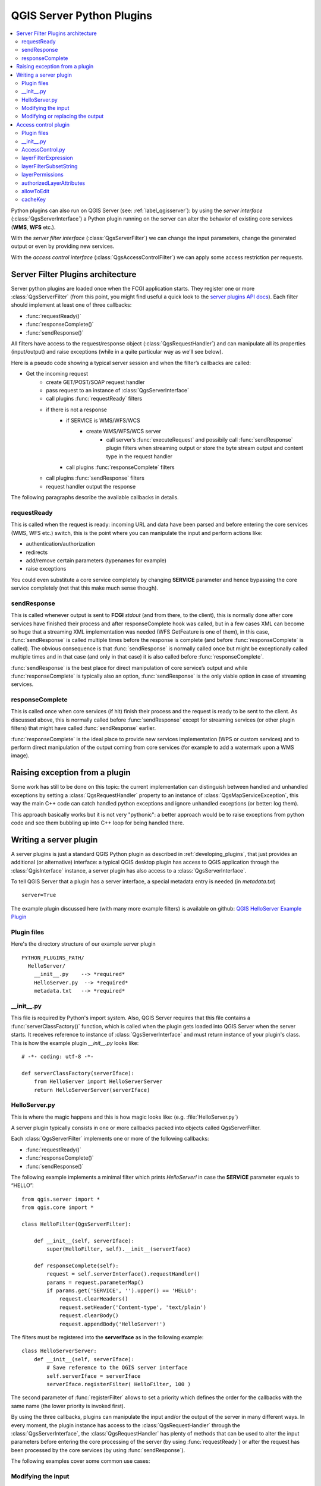.. index:: server plugins; developing, Python; developing server plugins

.. _server_plugins:

****************************
QGIS Server Python Plugins
****************************

.. contents::
   :local:

Python plugins can also run on QGIS Server (see: :ref:`label_qgisserver`): by using the
*server interface* (:class:`QgsServerInterface`) a Python plugin running on the
server can alter the behavior of existing core services (**WMS**, **WFS** etc.).

With the *server filter interface* (:class:`QgsServerFilter`) we can change the input
parameters, change the generated output or even by providing new services.

With the *access control interface* (:class:`QgsAccessControlFilter`) we can apply
some access restriction per requests.


Server Filter Plugins architecture
==================================

Server python plugins are loaded once when the FCGI application starts. They
register one or more :class:`QgsServerFilter` (from this point, you might
find useful a quick look to the `server plugins API docs <http://qgis.org/api/group__server.html>`_).
Each filter should implement at least one of three callbacks:

* :func:`requestReady()`
* :func:`responseComplete()`
* :func:`sendResponse()`

All filters have access to the request/response object (:class:`QgsRequestHandler`)
and can manipulate all its properties (input/output) and
raise exceptions (while in a quite particular way as we’ll see below).

Here is a pseudo code showing a typical server session and when the filter’s callbacks are called:

* Get the incoming request
    * create GET/POST/SOAP request handler
    * pass request to an instance of :class:`QgsServerInterface`
    * call plugins :func:`requestReady` filters
    * if there is not a response
        * if SERVICE is WMS/WFS/WCS
            * create WMS/WFS/WCS server
                * call server’s :func:`executeRequest` and possibily call :func:`sendResponse` plugin filters when streaming output or store the byte stream output and content type in the request handler
        * call plugins :func:`responseComplete` filters
    * call plugins :func:`sendResponse` filters
    * request handler output the response


The following paragraphs describe the available callbacks in details.

requestReady
------------

This is called when the request is ready: incoming URL and data have been parsed and before entering the core services (WMS, WFS etc.) switch, this is the point where you can manipulate the input and perform actions like:

* authentication/authorization
* redirects
* add/remove certain parameters (typenames for example)
* raise exceptions

You could even substitute a core service completely by changing **SERVICE** parameter and hence bypassing the core service completely (not that this make much sense though).


sendResponse
------------


This is called whenever output is sent to **FCGI** `stdout` (and from there, to the client), this is normally done after core services have finished their process and after responseComplete hook was called, but in a few cases XML can become so huge that a streaming XML implementation was needed (WFS GetFeature is one of them), in this case, :func:`sendResponse` is called multiple times before the response is complete (and before :func:`responseComplete` is called). The obvious consequence is that :func:`sendResponse` is normally called once but might be exceptionally called multiple times and in that case (and only in that case) it is also called before :func:`responseComplete`.

:func:`sendResponse` is the best place for direct manipulation of core service’s output and while :func:`responseComplete` is typically also an option, :func:`sendResponse` is the only viable option  in case of streaming services.

responseComplete
----------------

This is called once when core services (if hit) finish their process and the request is ready to be sent to the client. As discussed above, this is  normally called before :func:`sendResponse` except for streaming services (or other plugin filters) that might have called :func:`sendResponse` earlier.

:func:`responseComplete` is the ideal place to provide new services implementation (WPS or custom services) and to perform direct manipulation of the output coming from core services (for example to add a watermark upon a WMS image).

Raising exception from a plugin
===============================

Some work has still to be done on this topic: the current implementation can distinguish between handled and unhandled exceptions by setting a :class:`QgsRequestHandler` property to an instance of :class:`QgsMapServiceException`, this way the main C++ code can catch handled python exceptions and ignore unhandled exceptions (or better: log them).

This approach basically works but it is not very "pythonic": a better approach would be to raise exceptions from python code and see them bubbling up into C++ loop for being handled there.


.. index:: server plugins; metadata.txt, metadata, metadata.txt

Writing a server plugin
=======================

A server plugins is just a standard QGIS Python plugin as described in
:ref:`developing_plugins`, that just provides an additional (or alternative)
interface: a typical QGIS desktop plugin has access to QGIS application
through the :class:`QgisInterface` instance, a server plugin has also
access to a :class:`QgsServerInterface`.

To tell QGIS Server that a plugin has a server interface, a special
metadata entry is needed (in `metadata.txt`) ::

    server=True

The example plugin discussed here (with many more example filters) is available
on github: `QGIS HelloServer Example Plugin <https://github.com/elpaso/qgis-helloserver>`_

Plugin files
------------

Here's the directory structure of our example server plugin

::

  PYTHON_PLUGINS_PATH/
    HelloServer/
      __init__.py    --> *required*
      HelloServer.py  --> *required*
      metadata.txt   --> *required*

.. index:: plugins; metadata.txt, metadata, metadata.txt

__init__.py
-----------
This file is required by Python's import system. Also, QGIS Server requires that this
file contains a :func:`serverClassFactory()` function, which is called when the
plugin gets loaded into QGIS Server when the server starts. It receives reference to instance of
:class:`QgsServerInterface` and must return instance of your plugin's class.
This is how the example plugin `__init__.py` looks like::

    # -*- coding: utf-8 -*-

    def serverClassFactory(serverIface):
        from HelloServer import HelloServerServer
        return HelloServerServer(serverIface)



HelloServer.py
---------------

This is where the magic happens and this is how magic looks like:
(e.g. :file:`HelloServer.py`)


A server plugin typically consists in one or more callbacks packed into objects called QgsServerFilter.

Each :class:`QgsServerFilter` implements one or more of the following callbacks:

* :func:`requestReady()`
* :func:`responseComplete()`
* :func:`sendResponse()`

The following example implements a minimal filter which prints *HelloServer!*
in case the **SERVICE** parameter equals to “HELLO”::

    from qgis.server import *
    from qgis.core import *

    class HelloFilter(QgsServerFilter):

        def __init__(self, serverIface):
            super(HelloFilter, self).__init__(serverIface)

        def responseComplete(self):
            request = self.serverInterface().requestHandler()
            params = request.parameterMap()
            if params.get('SERVICE', '').upper() == 'HELLO':
                request.clearHeaders()
                request.setHeader('Content-type', 'text/plain')
                request.clearBody()
                request.appendBody('HelloServer!')


The filters must be registered into the **serverIface** as in the following example::

    class HelloServerServer:
        def __init__(self, serverIface):
            # Save reference to the QGIS server interface
            self.serverIface = serverIface
            serverIface.registerFilter( HelloFilter, 100 )

The second parameter of :func:`registerFilter` allows to set a priority which defines the order for the callbacks with the same name (the lower priority is invoked first).

By using the three callbacks, plugins can manipulate the input and/or the output of the server in many different ways. In every moment, the plugin instance has access to the :class:`QgsRequestHandler` through the :class:`QgsServerInterface`, the :class:`QgsRequestHandler` has plenty of methods that can be used to alter the input parameters before entering the core processing of the server (by using :func:`requestReady`) or after the request has been processed by the core services (by using :func:`sendResponse`).

The following examples cover some common use cases:

Modifying the input
-------------------

The example plugin contains a test example that changes input parameters coming from the query string, in this example a new parameter is injected into the (already parsed) `parameterMap`, this parameter is then visible by core services (WMS etc.), at the end of core services processing we check that the parameter is still there::

    from qgis.server import *
    from qgis.core import *

    class ParamsFilter(QgsServerFilter):

        def __init__(self, serverIface):
            super(ParamsFilter, self).__init__(serverIface)

        def requestReady(self):
            request = self.serverInterface().requestHandler()
            params = request.parameterMap( )
            request.setParameter('TEST_NEW_PARAM', 'ParamsFilter')

        def responseComplete(self):
            request = self.serverInterface().requestHandler()
            params = request.parameterMap( )
            if params.get('TEST_NEW_PARAM') == 'ParamsFilter':
                QgsMessageLog.logMessage("SUCCESS - ParamsFilter.responseComplete", 'plugin', QgsMessageLog.INFO)
            else:
                QgsMessageLog.logMessage("FAIL    - ParamsFilter.responseComplete", 'plugin', QgsMessageLog.CRITICAL)

This is an extract of what you see in the log file::

    src/core/qgsmessagelog.cpp: 45: (logMessage) [0ms] 2014-12-12T12:39:29 plugin[0] HelloServerServer - loading filter ParamsFilter
    src/core/qgsmessagelog.cpp: 45: (logMessage) [1ms] 2014-12-12T12:39:29 Server[0] Server plugin HelloServer loaded!
    src/core/qgsmessagelog.cpp: 45: (logMessage) [0ms] 2014-12-12T12:39:29 Server[0] Server python plugins loaded
    src/mapserver/qgsgetrequesthandler.cpp: 35: (parseInput) [0ms] query string is: SERVICE=HELLO&request=GetOutput
    src/mapserver/qgshttprequesthandler.cpp: 547: (requestStringToParameterMap) [1ms] inserting pair SERVICE // HELLO into the parameter map
    src/mapserver/qgshttprequesthandler.cpp: 547: (requestStringToParameterMap) [0ms] inserting pair REQUEST // GetOutput into the parameter map
    src/mapserver/qgsserverfilter.cpp: 42: (requestReady) [0ms] QgsServerFilter plugin default requestReady called
    src/core/qgsmessagelog.cpp: 45: (logMessage) [0ms] 2014-12-12T12:39:29 plugin[0] HelloFilter.requestReady
    src/mapserver/qgis_map_serv.cpp: 235: (configPath) [0ms] Using default configuration file path: /home/xxx/apps/bin/admin.sld
    src/mapserver/qgshttprequesthandler.cpp: 49: (setHttpResponse) [0ms] Checking byte array is ok to set...
    src/mapserver/qgshttprequesthandler.cpp: 59: (setHttpResponse) [0ms] Byte array looks good, setting response...
    src/core/qgsmessagelog.cpp: 45: (logMessage) [0ms] 2014-12-12T12:39:29 plugin[0] HelloFilter.responseComplete
    src/core/qgsmessagelog.cpp: 45: (logMessage) [0ms] 2014-12-12T12:39:29 plugin[0] SUCCESS - ParamsFilter.responseComplete
    src/core/qgsmessagelog.cpp: 45: (logMessage) [0ms] 2014-12-12T12:39:29 plugin[0] RemoteConsoleFilter.responseComplete
    src/mapserver/qgshttprequesthandler.cpp: 158: (sendResponse) [0ms] Sending HTTP response
    src/core/qgsmessagelog.cpp: 45: (logMessage) [0ms] 2014-12-12T12:39:29 plugin[0] HelloFilter.sendResponse

On line 13 the “SUCCESS” string indicates that the plugin passed the test.

The same technique can be exploited to use a custom service instead of a core one: you could for example skip a **WFS** **SERVICE** request or any other core request just by changing the **SERVICE** parameter to something different and the core service will be skipped, then you can inject your custom results into the output and send them to the client (this is explained here below).


Modifying or replacing the output
---------------------------------

The watermark filter example shows how to replace the WMS output with a new image obtained by adding a watermark image on the top of the WMS image generated by the WMS core service::

    import os

    from qgis.server import *
    from qgis.core import *
    from PyQt4.QtCore import *
    from PyQt4.QtGui import *


    class WatermarkFilter(QgsServerFilter):

        def __init__(self, serverIface):
            super(WatermarkFilter, self).__init__(serverIface)

        def responseComplete(self):
            request = self.serverInterface().requestHandler()
            params = request.parameterMap( )
            # Do some checks
            if (request.parameter('SERVICE').upper() == 'WMS' \
                    and request.parameter('REQUEST').upper() == 'GETMAP' \
                    and not request.exceptionRaised() ):
                QgsMessageLog.logMessage("WatermarkFilter.responseComplete: image ready %s" % request.infoFormat(), 'plugin', QgsMessageLog.INFO)
                # Get the image
                img = QImage()
                img.loadFromData(request.body())
                # Adds the watermark
                watermark = QImage(os.path.join(os.path.dirname(__file__), 'media/watermark.png'))
                p = QPainter(img)
                p.drawImage(QRect( 20, 20, 40, 40), watermark)
                p.end()
                ba = QByteArray()
                buffer = QBuffer(ba)
                buffer.open(QIODevice.WriteOnly)
                img.save(buffer, "PNG")
                # Set the body
                request.clearBody()
                request.appendBody(ba)

In this example the **SERVICE** parameter value is checked and if the incoming request is a **WMS** **GETMAP** and no exceptions have been set by a previously executed plugin or by the core service (WMS in this case), the WMS generated image is retrieved from the output buffer and the watermark image is added. The final step is to clear the output buffer and replace it with the newly generated image. Please note that in a real-world situation we should also check for the requested image type instead of returning PNG in any case.

Access control plugin
=====================

Plugin files
------------

Here's the directory structure of our example server plugin::

  PYTHON_PLUGINS_PATH/
    MyAccessControl/
      __init__.py    --> *required*
      AccessControl.py  --> *required*
      metadata.txt   --> *required*


__init__.py
-----------

This file is required by Python's import system. As for all QGIS server plugins, this
file contains a :func:`serverClassFactory()` function, which is called when the
plugin gets loaded into QGIS Server when the server starts. It receives reference to instance of
:class:`QgsServerInterface` and must return instance of your plugin's class.
This is how the example plugin `__init__.py` looks like:

.. code:: python

    # -*- coding: utf-8 -*-

    def serverClassFactory(serverIface):
        from MyAccessControl.AccessControl import AccessControl
        return AccessControl(serverIface)


AccessControl.py
----------------

.. code:: python

   class AccessControl(QgsAccessControlFilter):

       def __init__(self, server_iface):
           super(QgsAccessControlFilter, self).__init__(server_iface)

       def layerFilterExpression(self, layer):
           """ Return an additional expression filter """
           return super(QgsAccessControlFilter, self).layerFilterExpression(layer)

       def layerFilterSubsetString(self, layer):
           """ Return an additional subset string (typically SQL) filter """
           return super(QgsAccessControlFilter, self).layerFilterSubsetString(layer)

       def layerPermissions(self, layer):
           """ Return the layer rights """
           return super(QgsAccessControlFilter, self).layerPermissions(layer)

       def authorizedLayerAttributes(self, layer, attributes):
           """ Return the authorised layer attributes """
           return super(QgsAccessControlFilter, self).authorizedLayerAttributes(layer, attributes)

       def allowToEdit(self, layer, feature):
           """ Are we authorise to modify the following geometry """
           return super(QgsAccessControlFilter, self).allowToEdit(layer, feature)

       def cacheKey(self):
           return super(QgsAccessControlFilter, self).cacheKey()

This example gives a full access for everybody.

It's the role of the plugin to know who is logged on.

On all those methods we have the layer on argument to be able to customise
the restriction per layer.


layerFilterExpression
---------------------

Used to add an Expression to limit the results, e.g.:

.. code:: python

   def layerFilterExpression(self, layer):
       return "$role = 'user'"

To limit on feature where the attribute role is equals to "user".


layerFilterSubsetString
-----------------------

Same than the previous but use the ``SubsetString`` (executed in the database)

.. code:: python

   def layerFilterSubsetString(self, layer):
       return "role = 'user'"

To limit on feature where the attribute role is equals to "user".


layerPermissions
----------------

Limit the access to the layer.

Return an object of type ``QgsAccessControlFilter.LayerPermissions``,
who has the properties:

* ``canRead`` to see him in the ``GetCapabilities`` and have read access.
* ``canInsert`` to be able to insert a new feature.
* ``canUpdate`` to be able to update a feature.
* ``candelete`` to be able to delete a feature.

Example:

.. code:: python

   def layerPermissions(self, layer):
       rights = QgsAccessControlFilter.LayerPermissions()
       rights.canRead = True
       rights.canRead = rights.canInsert = rights.canUpdate = rights.canDelete = False
       return rights

To limit everything on read only access.


authorizedLayerAttributes
-------------------------

Used to limit the visibility of a specific subset of attribute.

The argument attribute return the current set of visible attributes.

Example:

.. code:: python

   def authorizedLayerAttributes(self, layer, attributes):
       return [a for a in attributes if a != "role"]

To hide the 'role' attribute.


allowToEdit
-----------

This is used to limit the editing on a subset of features.

It is used in the ``WFS-Transaction`` protocol.

Example:

.. code:: python

   def allowToEdit(self, layer, feature):
       return feature.attribute('role') == 'user'

To be able to edit only feature that has the attribute role
with the value user.


cacheKey
--------

QGIS server maintain a cache of the capabilities then to have a cache
per role you can return the role in this method. Or return ``None``
to completely disable the cache.
